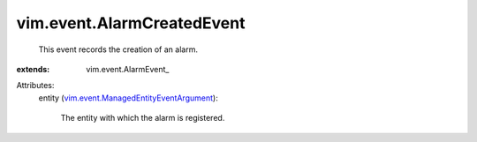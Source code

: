 
vim.event.AlarmCreatedEvent
===========================
  This event records the creation of an alarm.
:extends: vim.event.AlarmEvent_

Attributes:
    entity (`vim.event.ManagedEntityEventArgument <vim/event/ManagedEntityEventArgument.rst>`_):

       The entity with which the alarm is registered.
